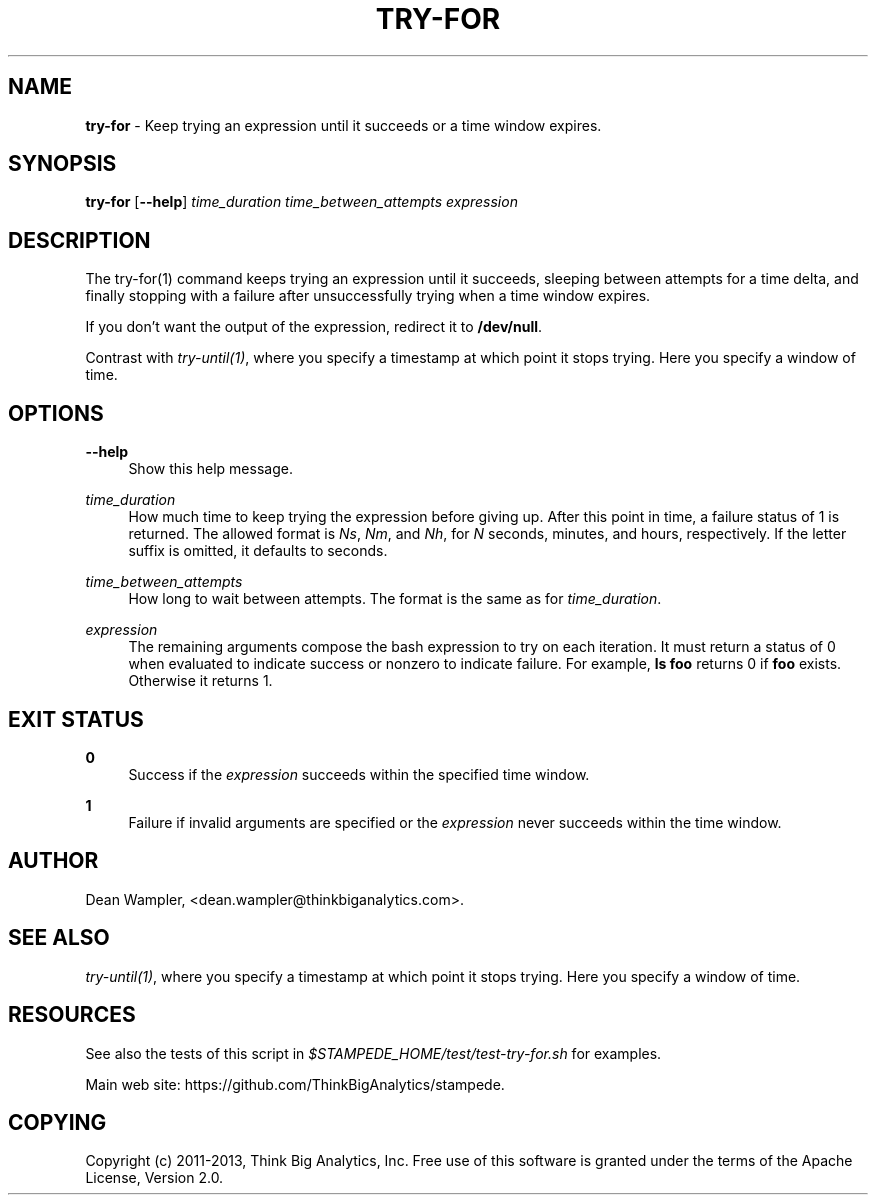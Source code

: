.\"        Title: try-for
.\"       Author: Dean Wampler
.\"         Date: 12/22/2012
.\"
.TH "TRY-FOR" "1" "12/22/2012" "" ""
.\" disable hyphenation
.nh
.\" disable justification (adjust text to left margin only)
.ad l
.SH "NAME"
\fBtry-for\fR - Keep trying an expression until it succeeds or a time window expires.
.SH "SYNOPSIS"
\fBtry-for\fR [\fB--help\fR] \fItime_duration\fR \fItime_between_attempts\fR \fIexpression\fR
.sp
.SH "DESCRIPTION"
The try-for(1) command keeps trying an expression until it succeeds,
sleeping between attempts for a time delta, and finally stopping with a 
failure after unsuccessfully trying when a time window expires.

If you don't want the output of the expression, redirect it to \fB/dev/null\fR.

Contrast with \fItry-until(1)\fR, where you specify a timestamp at which point it stops trying. 
Here you specify a window of time.
.sp
.SH "OPTIONS"
.PP
\fB--help\fR
.RS 4
Show this help message.
.RE
.PP
\fItime_duration\fR
.RS 4
How much time to keep trying the expression before giving up. 
After this point in time, a failure status of 1 is returned. 
The allowed format is \fINs\fR, \fINm\fR, and \fINh\fR,
for \fIN\fR seconds, minutes, and hours, respectively. If the letter
suffix is omitted, it defaults to seconds. 
.RE
.PP
\fItime_between_attempts\fR
.RS 4
How long to wait between attempts. The format is the same as for \fItime_duration\fR.
.RE
.PP
\fIexpression\fR
.RS 4
The remaining arguments compose the bash expression to try on each
iteration. It must return a status of 0 when evaluated
to indicate success or nonzero to indicate failure. 
For example, \fBls foo\fR returns 0 if \fBfoo\fR exists. Otherwise it returns 1.
.sp
.SH "EXIT STATUS"
.PP
\fB0\fR
.RS 4
Success if the \fIexpression\fR succeeds within the specified time window.
.RE
.PP
\fB1\fR
.RS 4
Failure if invalid arguments are specified or the \fIexpression\fR never succeeds within
the time window.
.sp
.SH "AUTHOR"
Dean Wampler, <dean.wampler@thinkbiganalytics.com>.
.sp
.SH "SEE ALSO"
\fItry-until(1)\fR, where you specify a timestamp at which point it stops trying. 
Here you specify a window of time.
.sp
.SH "RESOURCES"
.sp
See also the tests of this script in \fI$STAMPEDE_HOME/test/test-try-for.sh\fR for examples.
.sp
Main web site: https://github.com/ThinkBigAnalytics/stampede.
.sp
.SH "COPYING"
Copyright (c) 2011\-2013, Think Big Analytics, Inc. Free use of this software is 
granted under the terms of the Apache License, Version 2.0.

